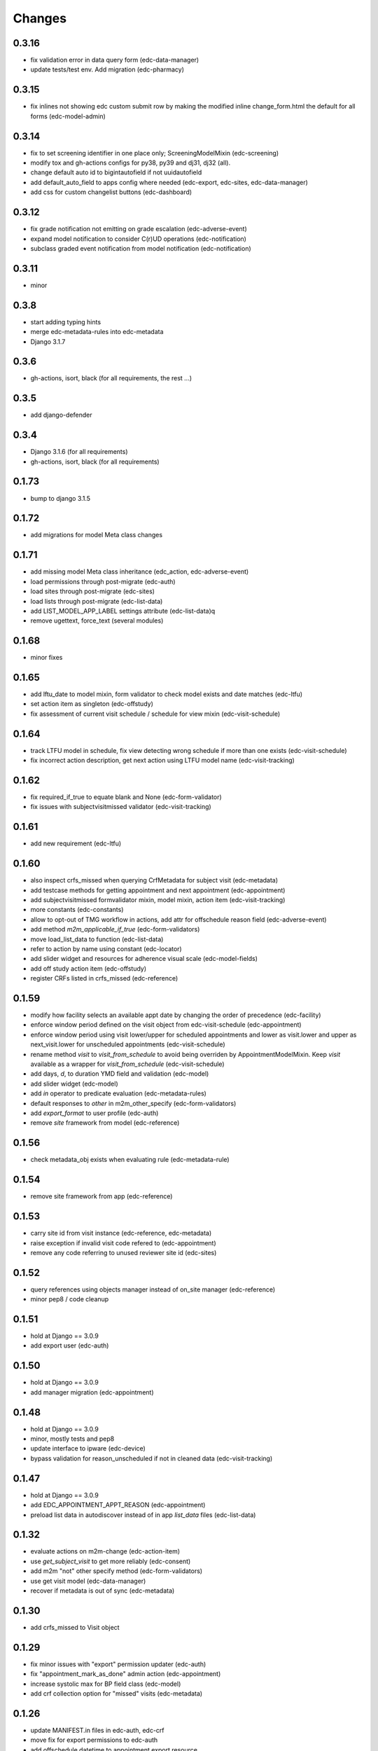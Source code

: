 Changes
=======

0.3.16
------
- fix validation error in data query form (edc-data-manager)
- update tests/test env. Add migration (edc-pharmacy)

0.3.15
------
- fix inlines not showing edc custom submit row by making the modified inline
  change_form.html the default for all forms (edc-model-admin) 

0.3.14
------
- fix to set screening identifier in one place only; ScreeningModelMixin
  (edc-screening)
- modify tox and gh-actions configs for py38, py39 and dj31, dj32 (all).
- change default auto id to bigintautofield if not uuidautofield
- add default_auto_field to apps config where needed (edc-export,
  edc-sites, edc-data-manager)
- add css for custom changelist buttons (edc-dashboard)

0.3.12
------
- fix grade notification not emitting on grade escalation (edc-adverse-event)
- expand model notification to consider C(r)UD operations (edc-notification)
- subclass graded event notification from model notification (edc-notification)

0.3.11
------
- minor

0.3.8
-----
- start adding typing hints
- merge edc-metadata-rules into edc-metadata
- Django 3.1.7

0.3.6
-----
- gh-actions, isort, black (for all requirements, the rest ...)

0.3.5
-----
- add django-defender

0.3.4
-----
- Django 3.1.6 (for all requirements)
- gh-actions, isort, black (for all requirements)

0.1.73
------
- bump to django 3.1.5

0.1.72
------
- add migrations for model Meta class changes

0.1.71
------
- add missing model Meta class inheritance (edc_action, edc-adverse-event)
- load permissions through post-migrate (edc-auth)
- load sites through post-migrate (edc-sites)
- load lists through post-migrate (edc-list-data)
- add LIST_MODEL_APP_LABEL settings attribute (edc-list-data)q
- remove ugettext, force_text (several modules)

0.1.68
------
- minor fixes

0.1.65
------
- add lftu_date to model mixin, form validator to check model
  exists and date matches (edc-ltfu)
- set action item as singleton (edc-offstudy)
- fix assessment of current visit schedule / schedule for
  view mixin (edc-visit-schedule)

0.1.64
------
- track LTFU model in schedule, fix view detecting wrong schedule
  if more than one exists (edc-visit-schedule)
- fix incorrect action description, get next action using LTFU
  model name (edc-visit-tracking)

0.1.62
------
- fix required_if_true to equate blank and None (edc-form-validator)
- fix issues with subjectvisitmissed validator (edc-visit-tracking)

0.1.61
------
- add new requirement (edc-ltfu)

0.1.60
------
- also inspect crfs_missed when querying CrfMetadata for subject
  visit (edc-metadata)
- add testcase methods for getting appointment and next appointment
  (edc-appointment)
- add subjectvisitmissed formvalidator mixin, model mixin, action item
  (edc-visit-tracking)
- more constants (edc-constants)
- allow to opt-out of TMG workflow in actions, add attr for offschedule
  reason field (edc-adverse-event)
- add method `m2m_applicable_if_true` (edc-form-validators)
- move load_list_data to function (edc-list-data)
- refer to action by name using constant (edc-locator)
- add slider widget and resources for adherence visual scale
  (edc-model-fields)
- add off study action item (edc-offstudy)
- register CRFs listed in crfs_missed (edc-reference)





0.1.59
------
- modify how facility selects an available appt date by changing the
  order of precedence (edc-facility)
- enforce window period defined on the visit object
  from edc-visit-schedule (edc-appointment)
- enforce window period using visit lower/upper for scheduled appointments
  and lower as visit.lower and upper as next_visit.lower for
  unscheduled appointments (edc-visit-schedule)
- rename method `visit` to `visit_from_schedule` to avoid being overriden
  by AppointmentModelMixin. Keep `visit` available as a wrapper for
  `visit_from_schedule` (edc-visit-schedule)
- add days, `d`, to duration YMD field and validation (edc-model)
- add slider widget (edc-model)
- add `in` operator to predicate evaluation (edc-metadata-rules)
- default responses to `other` in m2m_other_specify (edc-form-validators)
- add `export_format` to user profile (edc-auth)
- remove `site` framework from model (edc-reference)


0.1.56
------
- check metadata_obj exists when evaluating rule (edc-metadata-rule)

0.1.54
------
- remove site framework from app (edc-reference)

0.1.53
------
- carry site id from visit instance (edc-reference, edc-metadata)
- raise exception if invalid visit code refered to (edc-appointment)
- remove any code referring to unused reviewer site id (edc-sites)

0.1.52
------
- query references using objects manager instead of on_site manager (edc-reference)
- minor pep8 / code cleanup

0.1.51
------
- hold at Django == 3.0.9
- add export user (edc-auth)

0.1.50
------
- hold at Django == 3.0.9
- add manager migration (edc-appointment)

0.1.48
------
- hold at Django == 3.0.9
- minor, mostly tests and pep8
- update interface to ipware (edc-device)
- bypass validation for reason_unscheduled if not in cleaned data (edc-visit-tracking)

0.1.47
------
- hold at Django == 3.0.9
- add EDC_APPOINTMENT_APPT_REASON (edc-appointment)
- preload list data in autodiscover instead of in app `list_data` files (edc-list-data)

0.1.32
------
- evaluate actions on m2m-change (edc-action-item)
- use `get_subject_visit` to get more reliably (edc-consent)
- add m2m "not" other specify method (edc-form-validators)
- use get visit model (edc-data-manager)
- recover if metadata is out of sync (edc-metadata)

0.1.30
------
- add crfs_missed to Visit object

0.1.29
------
- fix minor issues with "export" permission updater (edc-auth)
- fix "appointment_mark_as_done" admin action (edc-appointment)
- increase systolic max for BP field class (edc-model)
- add crf collection option for "missed" visits (edc-metadata)

0.1.26
------
- update MANIFEST.in files in edc-auth, edc-crf
- move fix for export permissions to edc-auth
- add offschedule datetime to appointment export resource

0.1.25
------
- minor fix (edc-model)

0.1.24
------
- add "export" as a default permission to ``BaseUuidModelMixin.Meta`` (edc_model)
- add ``CrfStatus`` model to track the ``crf_status`` of models using
  the mixin (edc_crf)
- add "export" as a default permission to ``CrfModelMixin.Meta`` (edc_crf)
- fix change_list in CrfMetadata (edc_metadata)
- add dashboard link to change_list, and admin action to bulk update ``appt_status``
  (edc_appointment)
- integrate ``django-import-export`` as a new dependency.
- add ``export`` codenames to be referred to in change_list when
  exporting using ``django-import-export`` (edc-auth)
- add links to CRF metadata, CRF status, appointments in home template (edc_data_manager)
- separate ``get_country`` and ``get_current_country`` into separate funcs (edc-sites)

0.1.23
------
- add base.html and load lab specific css/js (edc-lab-dashboard)

0.1.22
------
- in base.html, update bootstrap3 version to latest (edc-dashboard)
- in base.html, update jquery 1 version to latest (edc-dashboard)
- in base.html and overridden admin forms, update fontawesome (edc-dashboard, edc-model-admin)
- in base.html, pull js and css from cdn (bootstrap/jquery) (edc-dashboard)
- in base.html, remove unused js and css (edc-dashboard)
- include minor migration (edc-data-manager)

0.1.20
------
- additional constants/choices (edc-constants)
- other very minor changes / formatting

0.1.19
------
- add additional constants/choices (edc-constants)
- other very minor changes / formatting

0.1.18
------
- fix date comparison error when submitting requisitions that traced back to verifying
  the report_datetime to the consent_datetime. (edc-consent)
- raise a custom EDC exception if the DoB is not provided when calculating age. (edc-utils)

0.1.17
------
- register `holiday` system checks to run on deploy only. Run the `check` management
  command with the `--deploy` option. (edc-facility)
- register `rando` checks to run on deploy only. Add utility to generate
  dummy randomization list for trials that do not randomized at the patient
  level. (edc-randomization)
- raise an exception if settings.EDC_PROTOCOL_NUMBER is not set. (edc-protocol)
- add `enrolment` codenames by default. Add `my` codenames used by ListView to
  filter the queryset for records created by the current user only. (edc-auth)

0.1.16
------
- improve handling of sites grouped by country. (edc-sites)
- fix problem with exportables class that broke the export html page. (edc-export)

0.1.15
------
- Add django's ``site`` and ``auth`` models to the list of exportable models. (edc-export)
- Add edc_sites` model to the list of exportables. (edc-site)

0.1.14
------
- minor bug fixes. (edc-sites, edc-facility)

0.1.13
------
- change approach to multi-country, multi-site deployments to that of django-multisite.
  Add ``django-multisite`` as a requirement.
  Using erikvw/django-multisite until PR is accepted.
- SITE_ID is now extracted from the site name in the url (django-multisite)
- use SingleSite class to wrap site information (edc-sites)
- get country and other site attributes from edc-sites class instead from settings (edc-facility)
- fix model backend incorrectly referring to site_id instead of site.id (edc-auth)

0.1.12
------
- add site utils for multi-country, multi-site deployments (edc-sites)
- update all modules to get subject and screening identifier patterns from edc-protocol

0.1.10
------
- fix model_mixin import in test app (edc-review-dashboard)
- add `fasting` as a default field for normal and grading references (edc-reportable)
- add back settings attribute to overwrite the default randomizer's assignment map, `EDC_RANDOMIZATION_ASSIGNMENT_MAP` (edc-randomization)

0.1.9
-----
- `get_datetime_from_env` to convert env list to timezone-aware datetime
  (edc-utils)
- test on django 3 / python 3.8
- add SUBJECT_SCREENING_MODEL settings attr used by, for example,
  consent form validator mixin (edc-screening, edc-consent, edc-test-utils)
- change to django-simple-history branch admin_revert_permissions2 (dj3)
- simple-history modeladmin change_message (edc-model-admin)
- removed dependency to django.utils.six in offline serializers (django-collect-offline)

